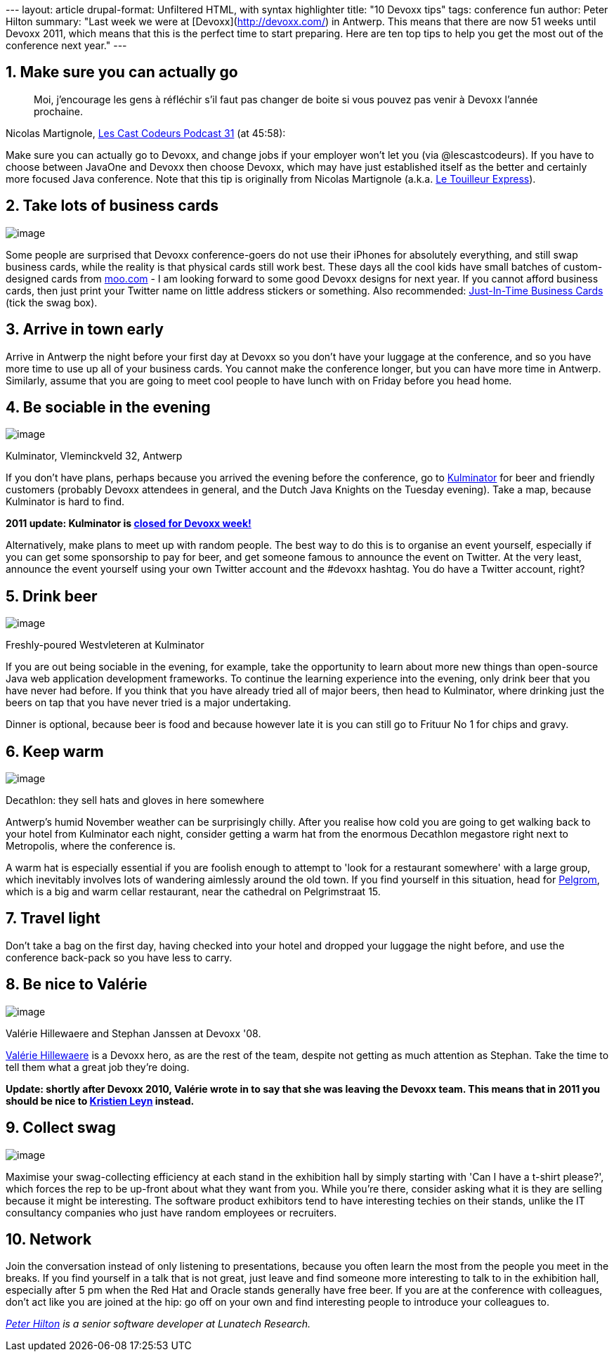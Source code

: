 --- layout: article drupal-format: Unfiltered HTML, with syntax
highlighter title: "10 Devoxx tips" tags: conference fun author: Peter
Hilton summary: "Last week we were at [Devoxx](http://devoxx.com/) in
Antwerp. This means that there are now 51 weeks until Devoxx 2011, which
means that this is the perfect time to start preparing. Here are ten top
tips to help you get the most out of the conference next year." ---

[[go]]
== 1. Make sure you can actually go

____
Moi, j'encourage les gens à réfléchir s’il faut pas changer de boite si
vous pouvez pas venir à Devoxx l’année prochaine.
____

Nicolas Martignole,
http://lescastcodeurs.com/2010/11/les-cast-codeurs-podcast-episode-31-special-devoxx-2010/[Les
Cast Codeurs Podcast 31] (at 45:58):

Make sure you can actually go to Devoxx, and change jobs if your
employer won't let you (via @lescastcodeurs). If you have to choose
between JavaOne and Devoxx then choose Devoxx, which may have just
established itself as the better and certainly more focused Java
conference. Note that this tip is originally from Nicolas Martignole
(a.k.a. http://www.touilleur-express.fr/[Le Touilleur Express]).

[[cards]]
== 2. Take lots of business cards

image:devoxx-card.png[image]

Some people are surprised that Devoxx conference-goers do not use their
iPhones for absolutely everything, and still swap business cards, while
the reality is that physical cards still work best. These days all the
cool kids have small batches of custom-designed cards from
http://moo.com/[moo.com] - I am looking forward to some good Devoxx
designs for next year. If you cannot afford business cards, then just
print your Twitter name on little address stickers or something. Also
recommended:
http://thedailywtf.com/Articles/JustInTime-Business-Cards.aspx[Just-In-Time
Business Cards] (tick the swag box).

[[early]]
== 3. Arrive in town early

Arrive in Antwerp the night before your first day at Devoxx so you don't
have your luggage at the conference, and so you have more time to use up
all of your business cards. You cannot make the conference longer, but
you can have more time in Antwerp. Similarly, assume that you are going
to meet cool people to have lunch with on Friday before you head home.

[[sociable]]
== 4. Be sociable in the evening

image:kulminator.jpg[image]

Kulminator, Vleminckveld 32, Antwerp

If you don't have plans, perhaps because you arrived the evening before
the conference, go to
http://hilton.org.uk/antwerp/kulminator[Kulminator] for beer and
friendly customers (probably Devoxx attendees in general, and the Dutch
Java Knights on the Tuesday evening). Take a map, because Kulminator is
hard to find.

*2011 update: Kulminator is
https://plus.google.com/photos/101174951617223562800/albums/5673423416237350737[closed
for Devoxx week!]*

Alternatively, make plans to meet up with random people. The best way to
do this is to organise an event yourself, especially if you can get some
sponsorship to pay for beer, and get someone famous to announce the
event on Twitter. At the very least, announce the event yourself using
your own Twitter account and the #devoxx hashtag. You do have a Twitter
account, right?

[[beer]]
== 5. Drink beer

image:devoxx-beer.jpg[image]

Freshly-poured Westvleteren at Kulminator

If you are out being sociable in the evening, for example, take the
opportunity to learn about more new things than open-source Java web
application development frameworks. To continue the learning experience
into the evening, only drink beer that you have never had before. If you
think that you have already tried all of major beers, then head to
Kulminator, where drinking just the beers on tap that you have never
tried is a major undertaking.

Dinner is optional, because beer is food and because however late it is
you can still go to Frituur No 1 for chips and gravy.

[[warm]]
== 6. Keep warm

image:decathlon-metropolis.jpg[image]

Decathlon: they sell hats and gloves in here somewhere

Antwerp's humid November weather can be surprisingly chilly. After you
realise how cold you are going to get walking back to your hotel from
Kulminator each night, consider getting a warm hat from the enormous
Decathlon megastore right next to Metropolis, where the conference is.

A warm hat is especially essential if you are foolish enough to attempt
to 'look for a restaurant somewhere' with a large group, which
inevitably involves lots of wandering aimlessly around the old town. If
you find yourself in this situation, head for
http://www.pelgrom.be/[Pelgrom], which is a big and warm cellar
restaurant, near the cathedral on Pelgrimstraat 15.

[[light]]
== 7. Travel light

Don't take a bag on the first day, having checked into your hotel and
dropped your luggage the night before, and use the conference back-pack
so you have less to carry.

[[valerie]]
== 8. Be nice to Valérie

image:devoxx-team-2008.jpg[image]

Valérie Hillewaere and Stephan Janssen at Devoxx '08.

http://www.linkedin.com/in/valeriehillewaere[Valérie Hillewaere] is a
Devoxx hero, as are the rest of the team, despite not getting as much
attention as Stephan. Take the time to tell them what a great job
they're doing.

*Update: shortly after Devoxx 2010, Valérie wrote in to say that she was
leaving the Devoxx team. This means that in 2011 you should be nice to
http://www.linkedin.com/pub/kristien-leyn/12/556/b4[Kristien Leyn]
instead.*

[[swag]]
== 9. Collect swag

image:devoxx-swag.jpg[image]

Maximise your swag-collecting efficiency at each stand in the exhibition
hall by simply starting with 'Can I have a t-shirt please?', which
forces the rep to be up-front about what they want from you. While
you're there, consider asking what it is they are selling because it
might be interesting. The software product exhibitors tend to have
interesting techies on their stands, unlike the IT consultancy companies
who just have random employees or recruiters.

== 10. Network

Join the conversation instead of only listening to presentations,
because you often learn the most from the people you meet in the breaks.
If you find yourself in a talk that is not great, just leave and find
someone more interesting to talk to in the exhibition hall, especially
after 5 pm when the Red Hat and Oracle stands generally have free beer.
If you are at the conference with colleagues, don't act like you are
joined at the hip: go off on your own and find interesting people to
introduce your colleagues to.

_http://hilton.org.uk/about_ph.phtml[Peter Hilton] is a senior software
developer at Lunatech Research._

